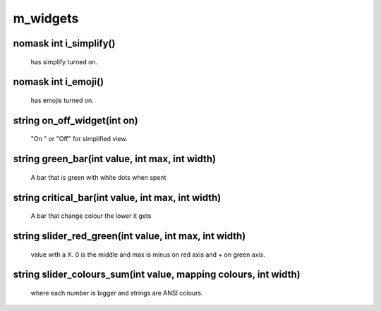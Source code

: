 m_widgets
=========

nomask int i_simplify()
-----------------------

 has simplify turned on.

nomask int i_emoji()
--------------------

 has emojis turned on.

string on_off_widget(int on)
----------------------------

 "On " or "Off" for simplified view.

string green_bar(int value, int max, int width)
-----------------------------------------------

 A bar that is green with white dots when spent

string critical_bar(int value, int max, int width)
--------------------------------------------------

 A bar that change colour the lower it gets

string slider_red_green(int value, int max, int width)
------------------------------------------------------

 value with a X. 0 is the middle and max is minus on red axis and + on green axis.

string slider_colours_sum(int value, mapping colours, int width)
----------------------------------------------------------------

 where each number is bigger and strings are ANSI colours.
